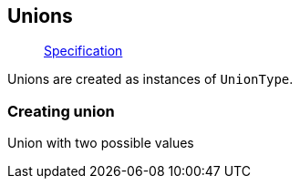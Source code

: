 == Unions

____
https://facebook.github.io/graphql/June2018/#sec-Unions[Specification]
____

Unions are created as instances of `UnionType`.

=== Creating union

Union with two possible values

[{Tanka.GraphQL.Tests.TypeSystem.UnionTypeFacts.Define_union}]

